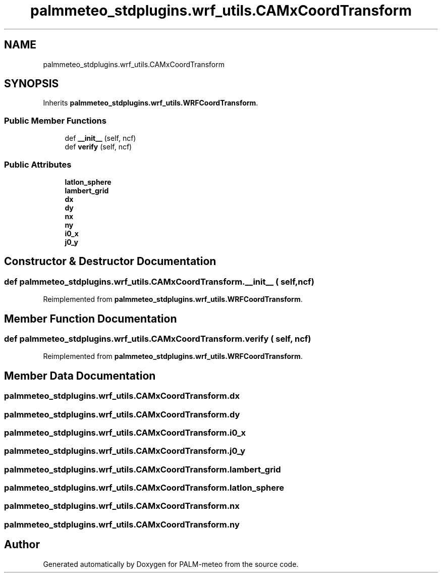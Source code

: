 .TH "palmmeteo_stdplugins.wrf_utils.CAMxCoordTransform" 3 "Fri Jun 27 2025" "PALM-meteo" \" -*- nroff -*-
.ad l
.nh
.SH NAME
palmmeteo_stdplugins.wrf_utils.CAMxCoordTransform
.SH SYNOPSIS
.br
.PP
.PP
Inherits \fBpalmmeteo_stdplugins\&.wrf_utils\&.WRFCoordTransform\fP\&.
.SS "Public Member Functions"

.in +1c
.ti -1c
.RI "def \fB__init__\fP (self, ncf)"
.br
.ti -1c
.RI "def \fBverify\fP (self, ncf)"
.br
.in -1c
.SS "Public Attributes"

.in +1c
.ti -1c
.RI "\fBlatlon_sphere\fP"
.br
.ti -1c
.RI "\fBlambert_grid\fP"
.br
.ti -1c
.RI "\fBdx\fP"
.br
.ti -1c
.RI "\fBdy\fP"
.br
.ti -1c
.RI "\fBnx\fP"
.br
.ti -1c
.RI "\fBny\fP"
.br
.ti -1c
.RI "\fBi0_x\fP"
.br
.ti -1c
.RI "\fBj0_y\fP"
.br
.in -1c
.SH "Constructor & Destructor Documentation"
.PP 
.SS "def palmmeteo_stdplugins\&.wrf_utils\&.CAMxCoordTransform\&.__init__ ( self,  ncf)"

.PP
Reimplemented from \fBpalmmeteo_stdplugins\&.wrf_utils\&.WRFCoordTransform\fP\&.
.SH "Member Function Documentation"
.PP 
.SS "def palmmeteo_stdplugins\&.wrf_utils\&.CAMxCoordTransform\&.verify ( self,  ncf)"

.PP
Reimplemented from \fBpalmmeteo_stdplugins\&.wrf_utils\&.WRFCoordTransform\fP\&.
.SH "Member Data Documentation"
.PP 
.SS "palmmeteo_stdplugins\&.wrf_utils\&.CAMxCoordTransform\&.dx"

.SS "palmmeteo_stdplugins\&.wrf_utils\&.CAMxCoordTransform\&.dy"

.SS "palmmeteo_stdplugins\&.wrf_utils\&.CAMxCoordTransform\&.i0_x"

.SS "palmmeteo_stdplugins\&.wrf_utils\&.CAMxCoordTransform\&.j0_y"

.SS "palmmeteo_stdplugins\&.wrf_utils\&.CAMxCoordTransform\&.lambert_grid"

.SS "palmmeteo_stdplugins\&.wrf_utils\&.CAMxCoordTransform\&.latlon_sphere"

.SS "palmmeteo_stdplugins\&.wrf_utils\&.CAMxCoordTransform\&.nx"

.SS "palmmeteo_stdplugins\&.wrf_utils\&.CAMxCoordTransform\&.ny"


.SH "Author"
.PP 
Generated automatically by Doxygen for PALM-meteo from the source code\&.
